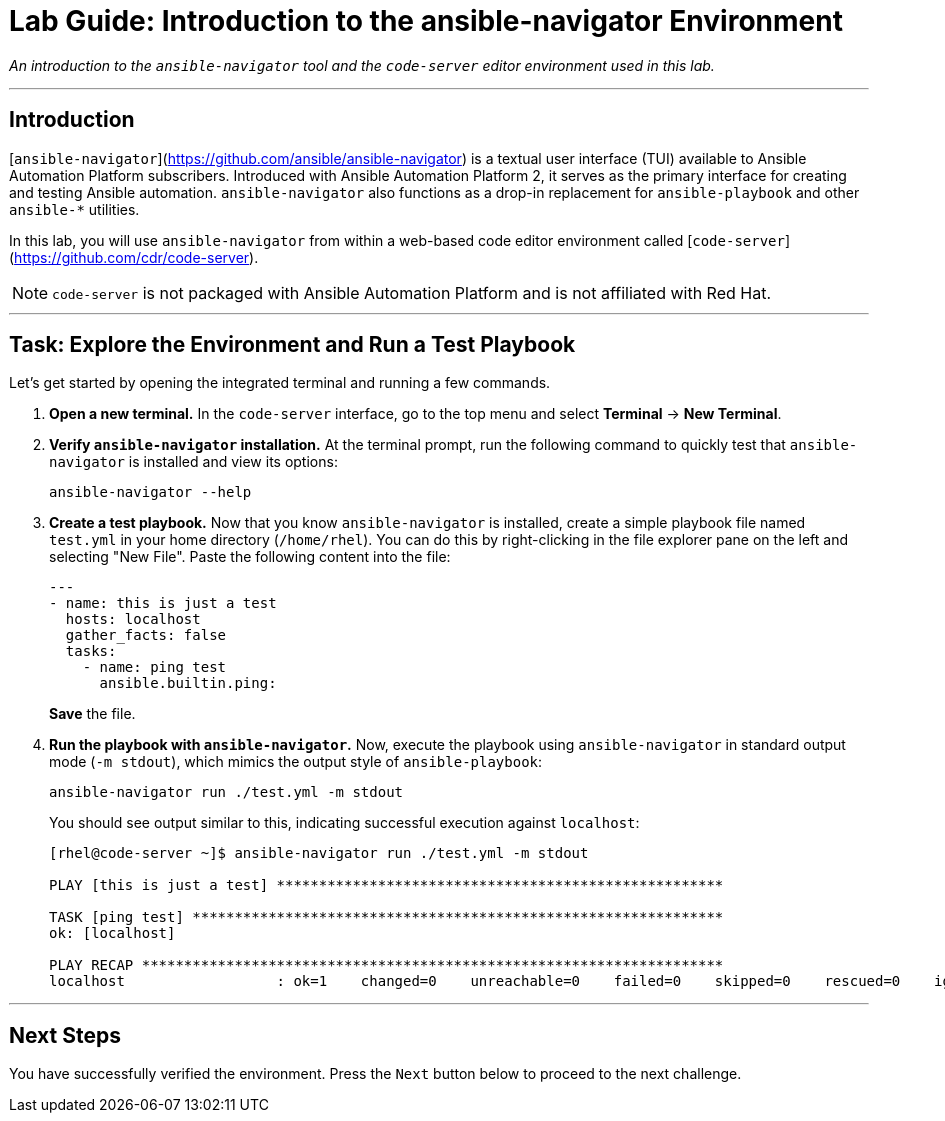 = Lab Guide: Introduction to the ansible-navigator Environment

_An introduction to the `ansible-navigator` tool and the `code-server` editor environment used in this lab._

---

== Introduction

[`ansible-navigator`](https://github.com/ansible/ansible-navigator) is a textual user interface (TUI) available to Ansible Automation Platform subscribers. Introduced with Ansible Automation Platform 2, it serves as the primary interface for creating and testing Ansible automation. `ansible-navigator` also functions as a drop-in replacement for `ansible-playbook` and other `ansible-*` utilities.

In this lab, you will use `ansible-navigator` from within a web-based code editor environment called [`code-server`](https://github.com/cdr/code-server).

NOTE: `code-server` is not packaged with Ansible Automation Platform and is not affiliated with Red Hat.

---

== Task: Explore the Environment and Run a Test Playbook

Let's get started by opening the integrated terminal and running a few commands.

.   **Open a new terminal.** In the `code-server` interface, go to the top menu and select **Terminal** → **New Terminal**.

.   **Verify `ansible-navigator` installation.** At the terminal prompt, run the following command to quickly test that `ansible-navigator` is installed and view its options:
+
[source,bash]
----
ansible-navigator --help
----

.   **Create a test playbook.** Now that you know `ansible-navigator` is installed, create a simple playbook file named `test.yml` in your home directory (`/home/rhel`). You can do this by right-clicking in the file explorer pane on the left and selecting "New File". Paste the following content into the file:
+
[source,yaml]
----
---
- name: this is just a test
  hosts: localhost
  gather_facts: false
  tasks:
    - name: ping test
      ansible.builtin.ping:
----
+
*Save* the file.

.   **Run the playbook with `ansible-navigator`.** Now, execute the playbook using `ansible-navigator` in standard output mode (`-m stdout`), which mimics the output style of `ansible-playbook`:
+
[source,bash]
----
ansible-navigator run ./test.yml -m stdout
----
+
You should see output similar to this, indicating successful execution against `localhost`:
+
[source,text]
----
[rhel@code-server ~]$ ansible-navigator run ./test.yml -m stdout

PLAY [this is just a test] *****************************************************

TASK [ping test] ***************************************************************
ok: [localhost]

PLAY RECAP *********************************************************************
localhost                  : ok=1    changed=0    unreachable=0    failed=0    skipped=0    rescued=0    ignored=0
----

---
== Next Steps

You have successfully verified the environment. Press the `Next` button below to proceed to the next challenge.
